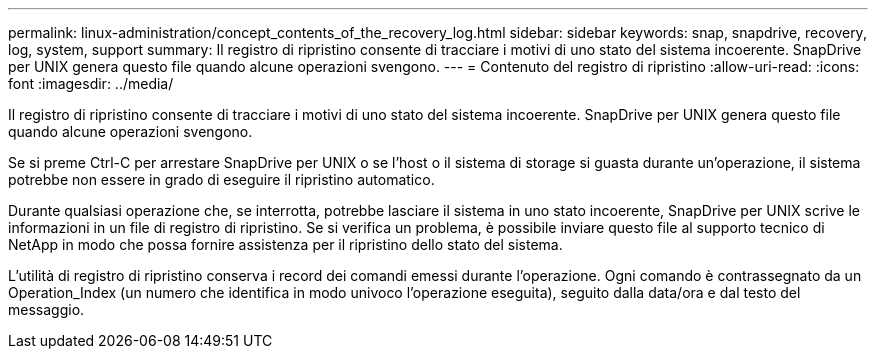 ---
permalink: linux-administration/concept_contents_of_the_recovery_log.html 
sidebar: sidebar 
keywords: snap, snapdrive, recovery, log, system, support 
summary: Il registro di ripristino consente di tracciare i motivi di uno stato del sistema incoerente. SnapDrive per UNIX genera questo file quando alcune operazioni svengono. 
---
= Contenuto del registro di ripristino
:allow-uri-read: 
:icons: font
:imagesdir: ../media/


[role="lead"]
Il registro di ripristino consente di tracciare i motivi di uno stato del sistema incoerente. SnapDrive per UNIX genera questo file quando alcune operazioni svengono.

Se si preme Ctrl-C per arrestare SnapDrive per UNIX o se l'host o il sistema di storage si guasta durante un'operazione, il sistema potrebbe non essere in grado di eseguire il ripristino automatico.

Durante qualsiasi operazione che, se interrotta, potrebbe lasciare il sistema in uno stato incoerente, SnapDrive per UNIX scrive le informazioni in un file di registro di ripristino. Se si verifica un problema, è possibile inviare questo file al supporto tecnico di NetApp in modo che possa fornire assistenza per il ripristino dello stato del sistema.

L'utilità di registro di ripristino conserva i record dei comandi emessi durante l'operazione. Ogni comando è contrassegnato da un Operation_Index (un numero che identifica in modo univoco l'operazione eseguita), seguito dalla data/ora e dal testo del messaggio.
